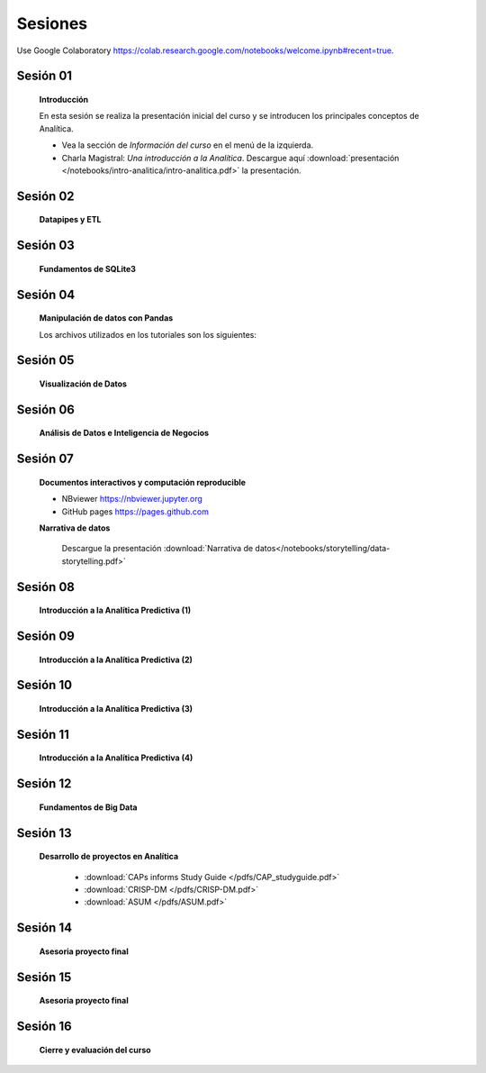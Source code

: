 Sesiones
==========================================


Use Google Colaboratory https://colab.research.google.com/notebooks/welcome.ipynb#recent=true.


Sesión 01
^^^^^^^^^^^^^^^^^^^^^^^

    .. toctree::
         :maxdepth: 1

    **Introducción**

    En esta sesión se realiza la presentación inicial del curso y se introducen 
    los principales conceptos de Analítica.


    * Vea la sección de *Información del curso* en el menú de la izquierda.

    * Charla Magistral: *Una introducción a la Analítica*. Descargue aquí :download:`presentación </notebooks/intro-analitica/intro-analitica.pdf>` la presentación.


Sesión 02
^^^^^^^^^^^^^^^^^^^^^^^

    **Datapipes y ETL**

    .. toctree::
        :maxdepth: 1
        :glob:

        /notebooks/python/3-*


Sesión 03
^^^^^^^^^^^^^^^^^^^^^^^

    **Fundamentos de SQLite3**

    .. toctree::
        :maxdepth: 1
        :glob:

        /notebooks/sqlite3/*


Sesión 04
^^^^^^^^^^^^^^^^^^^^^^^

    **Manipulación de datos con Pandas**

    Los archivos utilizados en los tutoriales son los siguientes:

    .. toctree::
        :maxdepth: 1
        :glob:

        /notebooks/pandas/*    

Sesión 05
^^^^^^^^^^^^^^^^^^^^^^^

    **Visualización de Datos**

    .. toctree::
        :maxdepth: 1
        :glob:

        /notebooks/matplotlib/*
        /notebooks/altair/*
        /notebooks/bokeh/*
        /notebooks/visualizacion/*
        


Sesión 06
^^^^^^^^^^^^^^^^^^^^^^^

    **Análisis de Datos e Inteligencia de Negocios**

    .. toctree::
        :maxdepth: 1
        :glob:
    
        /notebooks/aexp/*


Sesión 07
^^^^^^^^^^^^^^^^^^^^^^^

    **Documentos interactivos y computación reproducible**

    .. toctree::
        :maxdepth: 1
        :glob:

        /notebooks/jupyter/*


    * NBviewer https://nbviewer.jupyter.org

    * GitHub pages https://pages.github.com


    **Narrativa de datos**

        Descargue la presentación :download:`Narrativa de datos</notebooks/storytelling/data-storytelling.pdf>`


Sesión 08
^^^^^^^^^^^^^^^^^^^^^^^

    **Introducción a la Analítica Predictiva (1)**

    .. toctree::
        :maxdepth: 1
        :glob:
        
        /notebooks/sklearn/oneR/*

    .. toctree::
        :maxdepth: 1
        :glob:

        /notebooks/sklearn/kmeans/*


Sesión 09
^^^^^^^^^^^^^^^^^^^^^^^

    **Introducción a la Analítica Predictiva (2)**

    .. toctree::
        :maxdepth: 1
        :glob:

        /notebooks/sklearn/knn/*        
   
Sesión 10
^^^^^^^^^^^^^^^^^^^^^^^

    **Introducción a la Analítica Predictiva (3)**

    .. toctree::
        :maxdepth: 1
        :glob:

        /notebooks/sklearn/linear/1-*

Sesión 11
^^^^^^^^^^^^^^^^^^^^^^^

    **Introducción a la Analítica Predictiva (4)**

    .. toctree::
        :maxdepth: 1
        :glob:

        /notebooks/sklearn/linear/2-*
    

Sesión 12
^^^^^^^^^^^^^^^^^^^^^^^

    **Fundamentos de Big Data**

    .. toctree::
        :maxdepth: 1
        :glob:

        /notebooks/hadoop/*


Sesión 13
^^^^^^^^^^^^^^^^^^^^^^^

    **Desarrollo de proyectos en Analítica**

        * :download:`CAPs informs Study Guide </pdfs/CAP_studyguide.pdf>`

        * :download:`CRISP-DM </pdfs/CRISP-DM.pdf>`

        * :download:`ASUM </pdfs/ASUM.pdf>`

Sesión 14
^^^^^^^^^^^^^^^^^^^^^^^

    **Asesoria proyecto final**


Sesión 15
^^^^^^^^^^^^^^^^^^^^^^^

    **Asesoria proyecto final**


Sesión 16
^^^^^^^^^^^^^^^^^^^^^^^

    **Cierre y evaluación del curso**




